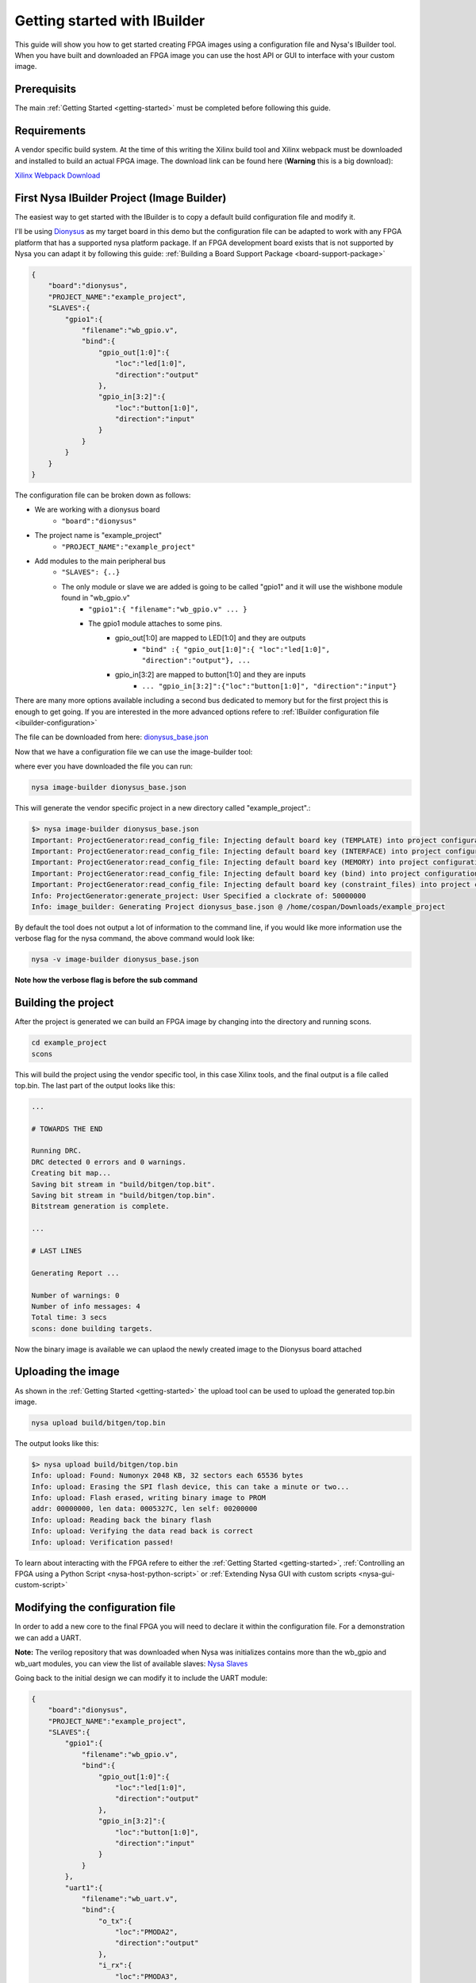 .. _getting-started-IBuilder:

Getting started with IBuilder
=============================

This guide will show you how to get started creating FPGA images using a configuration file and Nysa's IBuilder tool. When you have built and downloaded an FPGA image you can use the host API or GUI to interface with your custom image.

Prerequisits
------------

The main :ref:`Getting Started <getting-started>` must be completed before following this guide.


Requirements
------------

A vendor specific build system. At the time of this writing the Xilinx build tool and Xilinx webpack must be downloaded and installed to build an actual FPGA image. The download link can be found here (**Warning** this is a big download):

`Xilinx Webpack Download <http://www.xilinx.com/products/design-tools/ise-design-suite/ise-webpack.html>`_

First Nysa IBuilder Project (Image Builder)
-------------------------------------------

The easiest way to get started with the IBuilder is to copy a default build configuration file and modify it.

I'll be using `Dionysus <http://wiki.cospandesign.com/index.php?title=Dionysus>`_ as my target board in this demo but the configuration file can be adapted to work with any FPGA platform that has a supported nysa platform package. If an FPGA development board exists that is not supported by Nysa you can adapt it by following this guide: :ref:`Building a Board Support Package <board-support-package>`

.. code-block:: json

    {
        "board":"dionysus",
        "PROJECT_NAME":"example_project",
        "SLAVES":{
            "gpio1":{
                "filename":"wb_gpio.v",
                "bind":{
                    "gpio_out[1:0]":{
                        "loc":"led[1:0]",
                        "direction":"output"
                    },
                    "gpio_in[3:2]":{
                        "loc":"button[1:0]",
                        "direction":"input"
                    }
                }
            }
        }
    }


The configuration file can be broken down as follows:

* We are working with a dionysus board
    * ``"board":"dionysus"``
* The project name is "example_project"
    * ``"PROJECT_NAME":"example_project"``
* Add modules to the main peripheral bus
    * ``"SLAVES": {..}``
    * The only module or slave we are added is going to be called "gpio1" and it will use the wishbone module found in "wb_gpio.v"
        * ``"gpio1":{ "filename":"wb_gpio.v" ... }``
        * The gpio1 module attaches to some pins.
            * gpio_out[1:0] are mapped to LED[1:0] and they are outputs
                * ``"bind" :{ "gpio_out[1:0]":{ "loc":"led[1:0]", "direction":"output"}, ...``
            * gpio_in[3:2] are mapped to button[1:0] and they are inputs
                * ``... "gpio_in[3:2]":{"loc":"button[1:0]", "direction":"input"}``

There are many more options available including a second bus dedicated to memory but for the first project this is enough to get going. If you are interested in the more advanced options refere to :ref:`IBuilder configuration file <ibuilder-configuration>`

The file can be downloaded from here: `dionysus_base.json <https://raw.githubusercontent.com/CospanDesign/nysa-dionysus-examples/master/dionysus_base.json>`_

Now that we have a configuration file we can use the image-builder tool:

where ever you have downloaded the file you can run:

.. code-block:: bash

    nysa image-builder dionysus_base.json

This will generate the vendor specific project in a new directory called "example_project".:

.. code-block:: text

    $> nysa image-builder dionysus_base.json
    Important: ProjectGenerator:read_config_file: Injecting default board key (TEMPLATE) into project configuration
    Important: ProjectGenerator:read_config_file: Injecting default board key (INTERFACE) into project configuration
    Important: ProjectGenerator:read_config_file: Injecting default board key (MEMORY) into project configuration
    Important: ProjectGenerator:read_config_file: Injecting default board key (bind) into project configuration
    Important: ProjectGenerator:read_config_file: Injecting default board key (constraint_files) into project configuration
    Info: ProjectGenerator:generate_project: User Specified a clockrate of: 50000000
    Info: image_builder: Generating Project dionysus_base.json @ /home/cospan/Downloads/example_project

By default the tool does not output a lot of information to the command line, if you would like more information use the verbose flag for the nysa command, the above command would look like:

.. code-block:: bash

    nysa -v image-builder dionysus_base.json

**Note how the verbose flag is before the sub command**

Building the project
--------------------

After the project is generated we can build an FPGA image by changing into the directory and running scons.

.. code-block:: bash

    cd example_project
    scons

This will build the project using the vendor specific tool, in this case Xilinx tools, and the final output is a file called top.bin. The last part of the output looks like this:

.. code-block:: text

    ...

    # TOWARDS THE END

    Running DRC.
    DRC detected 0 errors and 0 warnings.
    Creating bit map...
    Saving bit stream in "build/bitgen/top.bit".
    Saving bit stream in "build/bitgen/top.bin".
    Bitstream generation is complete.

    ...

    # LAST LINES

    Generating Report ...

    Number of warnings: 0
    Number of info messages: 4
    Total time: 3 secs
    scons: done building targets.


Now the binary image is available we can uplaod the newly created image to the Dionysus board attached

Uploading the image
-------------------

As shown in the :ref:`Getting Started <getting-started>` the upload tool can be used to upload the generated top.bin image.

.. code-block:: bash

    nysa upload build/bitgen/top.bin

The output looks like this:

.. code-block:: text

    $> nysa upload build/bitgen/top.bin
    Info: upload: Found: Numonyx 2048 KB, 32 sectors each 65536 bytes
    Info: upload: Erasing the SPI flash device, this can take a minute or two...
    Info: upload: Flash erased, writing binary image to PROM
    addr: 00000000, len data: 0005327C, len self: 00200000
    Info: upload: Reading back the binary flash
    Info: upload: Verifying the data read back is correct
    Info: upload: Verification passed!

To learn about interacting with the FPGA refere to either the :ref:`Getting Started <getting-started>`, :ref:`Controlling an FPGA using a Python Script <nysa-host-python-script>` or :ref:`Extending Nysa GUI with custom scripts <nysa-gui-custom-script>`


Modifying the configuration file
--------------------------------

In order to add a new core to the final FPGA you will need to declare it within the configuration file. For a demonstration we can add a UART.

**Note:** The verilog repository that was downloaded when Nysa was initializes contains more than the wb_gpio and wb_uart modules, you can view the list of available slaves: `Nysa Slaves <https://github.com/CospanDesign/nysa-verilog/tree/master/verilog/wishbone/slave>`_

Going back to the initial design we can modify it to include the UART module:

.. code-block:: json

    {
        "board":"dionysus",
        "PROJECT_NAME":"example_project",
        "SLAVES":{
            "gpio1":{
                "filename":"wb_gpio.v",
                "bind":{
                    "gpio_out[1:0]":{
                        "loc":"led[1:0]",
                        "direction":"output"
                    },
                    "gpio_in[3:2]":{
                        "loc":"button[1:0]",
                        "direction":"input"
                    }
                }
            },
            "uart1":{
                "filename":"wb_uart.v",
                "bind":{
                    "o_tx":{
                        "loc":"PMODA2",
                        "direction":"output"
                    },
                    "i_rx":{
                        "loc":"PMODA3",
                        "direction":"input"
                    },
                    "o_cts":{
                        "loc":"PMODA1",
                        "direction":"output"
                    },
                    "i_rts":{
                        "loc":"PMODA4",
                        "direction":"input"
                    }
                }
            }
        }
    }


The source can be downloaded here:

`dionysus_uart_pmod.json <https://raw.githubusercontent.com/CospanDesign/nysa-dionysus-examples/master/dionysus_uart_pmod.json>`_

Similar to the "gpio1" module that was added the "uart1" module is just another entry into the slave list. The transmit signal and receive signal are attached to external FPGA pins as well as the the 'clear to send' and 'ready to send' signals.

This a good time to talk about FPGA constraint files.

Constraints
^^^^^^^^^^^

In order for a signal from a verilog core to be connect with a real pin we need to declare it in a format the vendor tool understands. We use a user constraint file (UCF). When using Nysa it is generally not needed to modify the constraint files unless you are performing timing critical designs or your would like to change the names of pins.

Even though you will probably not need to modify the pins it is important to know what pins are available. For this reason we should open up the constraints. We need to locate where Nysa installed the board platform projects.

The base platform directory is, by default, located:

On Ubuntu:

.. code-block:: bash

    ~/.local/nysa/boards


On Windows is

.. code-block:: bash

    C:\Users\<user name>\AppData\Roaming\Python\nysa\boards

Within this directory there should be at least one folder. For Dionysus:

.. code-block:: bash

    <base>/nysa-dionysus-platform-master

Navigate and open the file:

.. code-block:: text

    <base>/nysa-dionysus-platform/master/dionysus/board/dionysus.ucf

Here is an excerpt for the dionysus UCF file:

.. code-block:: text

    ...

    #PMODA
    NET PMODA1     LOC = P9   | IOSTANDARD = LVTTL ;
    NET PMODA2     LOC = P12  | IOSTANDARD = LVTTL ;
    NET PMODA3     LOC = P8   | IOSTANDARD = LVTTL ;
    NET PMODA4     LOC = P6   | IOSTANDARD = LVTTL ;
    NET PMODA7     LOC = P10  | IOSTANDARD = LVTTL ;
    NET PMODA8     LOC = P11  | IOSTANDARD = LVTTL ;
    NET PMODA9     LOC = P7   | IOSTANDARD = LVTTL ;
    NET PMODA10    LOC = P1   | IOSTANDARD = LVTTL ;

    ...

From here we can see where the names map to the actual pin numbers. The Dionysus UCF is labeled in such a way that you can usually figure out where the pin is located by the name.

The pins that were chosen for the UART were selected because they correspond to the Digilent UART pinout located on page 8 of the PMOD specification.

`PMOD Specification <http://www.digilentinc.com/Pmods/Digilent-Pmod_%20Interface_Specification.pdf>`_


Building UART Project
---------------------

Building this image is similar to building the original image,

`dionysus_uart_pmod.json <https://raw.githubusercontent.com/CospanDesign/nysa-dionysus-examples/master/dionysus_uart_pmod.json>`_

Download the image, generate the vendor project:

.. code-block:: bash

    nysa image-builder dionysus_uart_pmod.json

Change to the new directory

.. code-block:: bash

    cd example_project

Build the image

.. code-block:: bash

    scons

Upload the image

.. code-block:: bash

    nysa upload build/bitgen/top.bin

Extra
^^^^^

You can view the SDB now

.. code-block:: bash
    :emphasize-lines: 16,17,18

    $> nysa sdb-viewer
    Important: NysaSDBManager:read_sdb: Parsing Top Interconnect Buffer
    SDB
    Bus: top        @ 0x0000000000000000 : Size: 0x200000000
    Number of components: 2
         Bus: peripheral @ 0x0000000000000000 : Size: 0x03000000
         Number of components: 3
             SDB                  Type (Major:Minor) (01:00): SDB
             Address:        0x0000000000000000-0x0000000000000380 : Size: 0x00000380
             Vendor:Product: 8000000000000000:00000000

             gpio1                Type (Major:Minor) (02:01): GPIO
             Address:        0x0000000001000000-0x0000000001000008 : Size: 0x00000008
             Vendor:Product: 800000000000C594:00000002

             uart1                Type (Major:Minor) (03:01): UART
             Address:        0x0000000002000000-0x0000000002000008 : Size: 0x00000008
             Vendor:Product: 800000000000C594:00000003

         Bus: memory     @ 0x0000000100000000 : Size: 0x00800000
         Number of components: 1
             mem1                 Type (Major:Minor) (06:02): Memory
             Address:        0x0000000000000000-0x0000000000800000 : Size: 0x00800000
             Vendor:Product: 800000000000C594:00000000


Visualize the FPGA image using Nysa GUI

.. image:: images/uart_top_view.png

If you attach a loopback wire like the following

.. image:: images/dionysus_uart_pmod.png


Using the nysa GUI we can use the UART plugin to demonstrate the UART

.. image:: images/nui_gui_console.png



